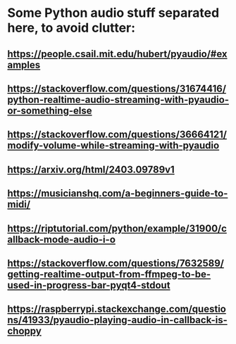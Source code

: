 * Some Python audio stuff separated here, to avoid clutter:
** https://people.csail.mit.edu/hubert/pyaudio/#examples
** https://stackoverflow.com/questions/31674416/python-realtime-audio-streaming-with-pyaudio-or-something-else
** https://stackoverflow.com/questions/36664121/modify-volume-while-streaming-with-pyaudio
** https://arxiv.org/html/2403.09789v1
** https://musicianshq.com/a-beginners-guide-to-midi/
** https://riptutorial.com/python/example/31900/callback-mode-audio-i-o
** https://stackoverflow.com/questions/7632589/getting-realtime-output-from-ffmpeg-to-be-used-in-progress-bar-pyqt4-stdout
** https://raspberrypi.stackexchange.com/questions/41933/pyaudio-playing-audio-in-callback-is-choppy

